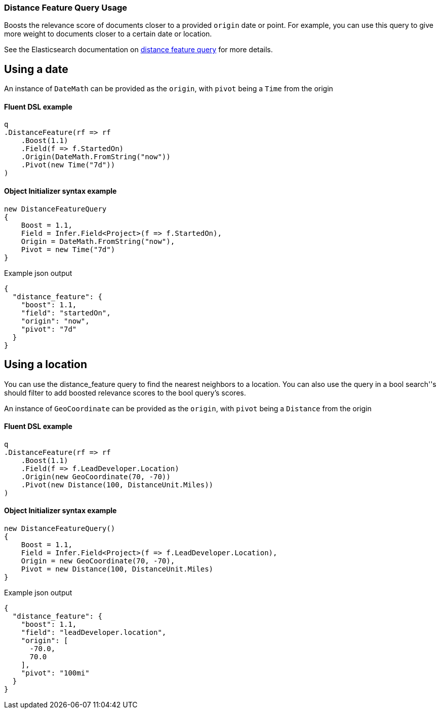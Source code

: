 :ref_current: https://www.elastic.co/guide/en/elasticsearch/reference/7.3

:github: https://github.com/elastic/elasticsearch-net

:nuget: https://www.nuget.org/packages

////
IMPORTANT NOTE
==============
This file has been generated from https://github.com/elastic/elasticsearch-net/tree/7.x/src/Tests/Tests/QueryDsl/Specialized/DistanceFeature/DistanceFeatureQueryUsageTests.cs. 
If you wish to submit a PR for any spelling mistakes, typos or grammatical errors for this file,
please modify the original csharp file found at the link and submit the PR with that change. Thanks!
////

[[distance-feature-query-usage]]
=== Distance Feature Query Usage

Boosts the relevance score of documents closer to a provided `origin` date or point. For example, you can use this query to give
more weight to documents closer to a certain date or location.

See the Elasticsearch documentation on {ref_current}/query-dsl-distance-feature-query.html[distance feature query] for more details.

[float]
== Using a date

An instance of `DateMath` can be provided as the `origin`, with `pivot` being a `Time` from the origin

==== Fluent DSL example

[source,csharp]
----
q
.DistanceFeature(rf => rf
    .Boost(1.1)
    .Field(f => f.StartedOn)
    .Origin(DateMath.FromString("now"))
    .Pivot(new Time("7d"))
)
----

==== Object Initializer syntax example

[source,csharp]
----
new DistanceFeatureQuery
{
    Boost = 1.1,
    Field = Infer.Field<Project>(f => f.StartedOn),
    Origin = DateMath.FromString("now"),
    Pivot = new Time("7d")
}
----

[source,javascript]
.Example json output
----
{
  "distance_feature": {
    "boost": 1.1,
    "field": "startedOn",
    "origin": "now",
    "pivot": "7d"
  }
}
----

[float]
== Using a location

You can use the distance_feature query to find the nearest neighbors to a location. You can also use the query in a bool
search''s should filter to add boosted relevance scores to the bool query's scores.

An instance of `GeoCoordinate` can be provided as the `origin`, with `pivot` being a `Distance` from the origin

==== Fluent DSL example

[source,csharp]
----
q
.DistanceFeature(rf => rf
    .Boost(1.1)
    .Field(f => f.LeadDeveloper.Location)
    .Origin(new GeoCoordinate(70, -70))
    .Pivot(new Distance(100, DistanceUnit.Miles))
)
----

==== Object Initializer syntax example

[source,csharp]
----
new DistanceFeatureQuery()
{
    Boost = 1.1,
    Field = Infer.Field<Project>(f => f.LeadDeveloper.Location),
    Origin = new GeoCoordinate(70, -70),
    Pivot = new Distance(100, DistanceUnit.Miles)
}
----

[source,javascript]
.Example json output
----
{
  "distance_feature": {
    "boost": 1.1,
    "field": "leadDeveloper.location",
    "origin": [
      -70.0,
      70.0
    ],
    "pivot": "100mi"
  }
}
----

